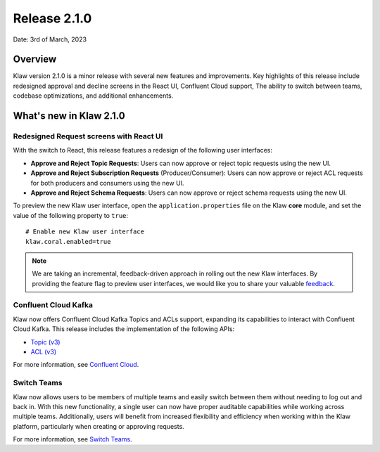 Release 2.1.0
=============

Date: 3rd of March, 2023

Overview
--------

Klaw version 2.1.0 is a minor release with several new features and improvements. Key highlights of this release include redesigned approval and decline screens in the React UI, Confluent Cloud support, The ability to switch between teams, codebase optimizations, and additional enhancements.


What's new in Klaw 2.1.0
------------------------

Redesigned Request screens with React UI
`````````````````````````````````````````
With the switch to React, this release features a redesign of the following user interfaces:

- **Approve and Reject Topic Requests**: Users can now approve or reject topic requests using the new UI.

- **Approve and Reject Subscription Requests** (Producer/Consumer): Users can now approve or reject ACL requests for both producers and consumers using the new UI.

- **Approve and Reject Schema Requests**: Users can now approve or reject schema requests using the new UI.

.. image:: /../../../_static/images/ApprovalRequestTopic-react.png

To preview the new Klaw user interface, open the ``application.properties`` file on the Klaw **core** module, and set the value of the following property to ``true``:
::
    # Enable new Klaw user interface
    klaw.coral.enabled=true

.. note::
    We are taking an incremental, feedback-driven approach in rolling out the new Klaw interfaces. By providing the feature flag to preview user interfaces, we would like you to share your valuable `feedback <https://github.com/aiven/klaw/issues/new?assignees=&labels=&template=03_feature.md>`_.

Confluent Cloud Kafka
`````````````````````
Klaw now offers Confluent Cloud Kafka Topics and ACLs support, expanding its capabilities to interact with Confluent Cloud Kafka. This release includes the implementation of the following APIs:

-  `Topic (v3) <https://docs.confluent.io/cloud/current/api.html#tag/Topic-(v3)>`_
-  `ACL (v3) <https://docs.confluent.io/cloud/current/api.html#tag/ACL-(v3)>`_

For more information, see `Confluent Cloud <https://www.klaw-project.io/docs/howto/clusterconnectivity/confluent-cloud-kafka-cluster-ssl-protocol>`_.

Switch Teams
````````````
Klaw now allows users to be members of multiple teams and easily switch between them without needing to log out and back in. With this new functionality, a single user can now have proper auditable capabilities while working across multiple teams.
Additionally, users will benefit from increased flexibility and efficiency when working within the Klaw platform, particularly when creating or approving requests.

For more information, see `Switch Teams <https://www.klaw-project.io/docs/concepts/switch-teams>`_.


.. seealso:: For a complete list of improvements, changelog, and to download the release, see `<https://github.com/aiven/klaw/releases/tag/v2.1.0>`_
